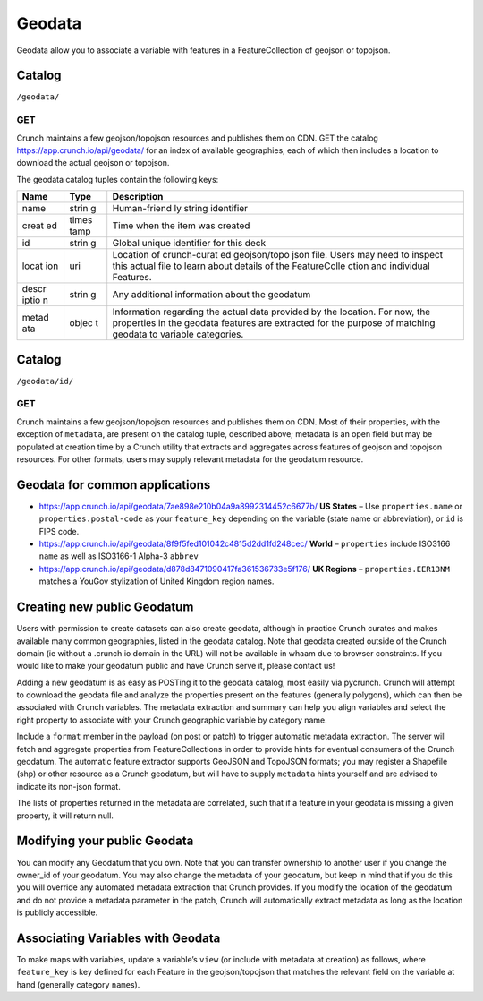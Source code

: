 Geodata
-------

Geodata allow you to associate a variable with features in a
FeatureCollection of geojson or topojson.

Catalog
~~~~~~~

``/geodata/``

GET
^^^

Crunch maintains a few geojson/topojson resources and publishes them on
CDN. GET the catalog https://app.crunch.io/api/geodata/ for an index of
available geographies, each of which then includes a location to
download the actual geojson or topojson.

.. language_specific::
   --JSON
   .. code:: json

      {
          "element": "shoji:catalog",
          "self": "https://app.crunch.io/api/geodata/",
          "index": {
              "https://app.crunch.io/api/geodata/7ae898e210b04a9a8992314452c6677b/": {
                  "description": "use properties.name or properties.postal-code",
                  "created": "2016-07-08T16:33:44.601000+00:00",
                  "name": "US States GeoJSON Name + Postal Code",
                  "location": "https://s.crunch.io/geodata/leafletjs/us-states.geojson",
                  "id": "7ae898e210b04a9a8992314452c6677b"
              }
          }
      }


The geodata catalog tuples contain the following keys:

+-------+-------+--------------+
| Name  | Type  | Description  |
+=======+=======+==============+
| name  | strin | Human-friend |
|       | g     | ly           |
|       |       | string       |
|       |       | identifier   |
+-------+-------+--------------+
| creat | times | Time when    |
| ed    | tamp  | the item was |
|       |       | created      |
+-------+-------+--------------+
| id    | strin | Global       |
|       | g     | unique       |
|       |       | identifier   |
|       |       | for this     |
|       |       | deck         |
+-------+-------+--------------+
| locat | uri   | Location of  |
| ion   |       | crunch-curat |
|       |       | ed           |
|       |       | geojson/topo |
|       |       | json         |
|       |       | file. Users  |
|       |       | may need to  |
|       |       | inspect this |
|       |       | actual file  |
|       |       | to learn     |
|       |       | about        |
|       |       | details of   |
|       |       | the          |
|       |       | FeatureColle |
|       |       | ction        |
|       |       | and          |
|       |       | individual   |
|       |       | Features.    |
+-------+-------+--------------+
| descr | strin | Any          |
| iptio | g     | additional   |
| n     |       | information  |
|       |       | about the    |
|       |       | geodatum     |
+-------+-------+--------------+
| metad | objec | Information  |
| ata   | t     | regarding    |
|       |       | the actual   |
|       |       | data         |
|       |       | provided by  |
|       |       | the          |
|       |       | location.    |
|       |       | For now, the |
|       |       | properties   |
|       |       | in the       |
|       |       | geodata      |
|       |       | features are |
|       |       | extracted    |
|       |       | for the      |
|       |       | purpose of   |
|       |       | matching     |
|       |       | geodata to   |
|       |       | variable     |
|       |       | categories.  |
+-------+-------+--------------+

Catalog
~~~~~~~

``/geodata/id/``

GET
^^^

Crunch maintains a few geojson/topojson resources and publishes them on
CDN. Most of their properties, with the exception of ``metadata``, are
present on the catalog tuple, described above; metadata is an open field
but may be populated at creation time by a Crunch utility that extracts
and aggregates across features of geojson and topojson resources. For
other formats, users may supply relevant metadata for the geodatum
resource.

.. language_specific::
   --JSON
   .. code:: json

      {
          "element": "shoji:entity",
          "self": "https://app.crunch.io/api/geodata/7ae898e210b04a9a8992314452c6677b/",
          "body": {
              "description": "use properties.name or properties.postal-code",
              "created": "2016-07-08T16:33:44.601000+00:00",
              "name": "US States GeoJSON Name + Postal Code",
              "location": "https://s.crunch.io/geodata/leafletjs/us-states.geojson",
              "id": "7ae898e210b04a9a8992314452c6677b",
              "metadata": {
                  "status": "success",
                  "properties": {
                      "postal-code": [
                          "AL",
                          "AK",
                          "AZ", "etc."
                      ],
                      "name": [
                          "Alabama",
                          "Arkansas",
                          "Alaska", "etcetera"
                      ]
                  }
              }
          }
      }


Geodata for common applications
~~~~~~~~~~~~~~~~~~~~~~~~~~~~~~~

-  https://app.crunch.io/api/geodata/7ae898e210b04a9a8992314452c6677b/
   **US States** – Use ``properties.name`` or ``properties.postal-code``
   as your ``feature_key`` depending on the variable (state name or
   abbreviation), or ``id`` is FIPS code.
-  https://app.crunch.io/api/geodata/8f9f5fed101042c4815d2dd1fd248cec/
   **World** – ``properties`` include ISO3166 ``name`` as well as
   ISO3166-1 Alpha-3 ``abbrev``
-  https://app.crunch.io/api/geodata/d878d8471090417fa361536733e5f176/
   **UK Regions** – ``properties.EER13NM`` matches a YouGov stylization
   of United Kingdom region names.

Creating new public Geodatum
~~~~~~~~~~~~~~~~~~~~~~~~~~~~

Users with permission to create datasets can also create geodata,
although in practice Crunch curates and makes available many common
geographies, listed in the geodata catalog. Note that geodata created
outside of the Crunch domain (ie without a .crunch.io domain in the URL)
will not be available in whaam due to browser constraints. If you would
like to make your geodatum public and have Crunch serve it, please
contact us!

Adding a new geodatum is as easy as POSTing it to the geodata catalog,
most easily via pycrunch. Crunch will attempt to download the geodata
file and analyze the properties present on the features (generally
polygons), which can then be associated with Crunch variables. The
metadata extraction and summary can help you align variables and select
the right property to associate with your Crunch geographic variable by
category name.

Include a ``format`` member in the payload (on post or patch) to trigger
automatic metadata extraction. The server will fetch and aggregate
properties from FeatureCollections in order to provide hints for
eventual consumers of the Crunch geodatum. The automatic feature
extractor supports GeoJSON and TopoJSON formats; you may register a
Shapefile (shp) or other resource as a Crunch geodatum, but will have to
supply ``metadata`` hints yourself and are advised to indicate its
non-json format.

The lists of properties returned in the metadata are correlated, such
that if a feature in your geodata is missing a given property, it will
return null.

.. language_specific::
   --Python
   .. code:: python

      >>> import pycrunch
      >>> site = pycrunch.connect("me@mycompany.com", "yourpassword", "https://app.crunch.io/api/")
      >>> geodata = self.site.geodata.create(as_entity({'name': 'test_geojson',
                                                        'location': 'https://s.crunch.io/geodata/leafletjs/us-states.geojson',
                                                        'description': '',
                                                        'format': 'geojson'}))
      >>> geodata.body.metadata
      pycrunch.elements.JSONObject(**{
          "postal-code": [
              "AL",
              "AK",
              "AZ",
              "AK",
              "CA", ...],
          "name": [
              "Alabama",
              "Alaska",
              "Arizona",
              "Arkansas",
              "California", ...]})


Modifying your public Geodata
~~~~~~~~~~~~~~~~~~~~~~~~~~~~~

You can modify any Geodatum that you own. Note that you can transfer
ownership to another user if you change the owner\_id of your geodatum.
You may also change the metadata of your geodatum, but keep in mind that
if you do this you will override any automated metadata extraction that
Crunch provides. If you modify the location of the geodatum and do not
provide a metadata parameter in the patch, Crunch will automatically
extract metadata as long as the location is publicly accessible.

.. language_specific::
   --Python
   .. code:: python

      >>> import pycrunch
      >>> site = pycrunch.connect("me@mycompany.com", "yourpassword", "https://app.crunch.io/api/")
      >>> entity = site.geodata.index['<geodatum_url>'].entity
      >>> entity.patch({'description': 'US States'})
      >>> entity.refresh()
      >>> entity.body.description
      US States


Associating Variables with Geodata
~~~~~~~~~~~~~~~~~~~~~~~~~~~~~~~~~~

To make maps with variables, update a variable’s ``view`` (or include
with metadata at creation) as follows, where ``feature_key`` is key
defined for each Feature in the geojson/topojson that matches the
relevant field on the variable at hand (generally category ``name``\ s).

